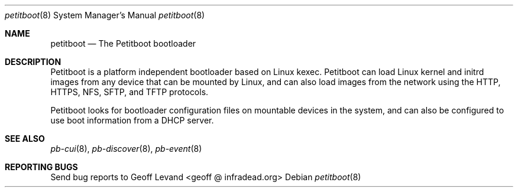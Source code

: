 .\" Copyright (C) 2009 Sony Computer Entertainment Inc.
.\" Copyright 2009 Sony Corp.
.\"
.\" This program is free software; you can redistribute it and/or modify
.\" it under the terms of the GNU General Public License as published by
.\" the Free Software Foundation; version 2 of the License.
.\"
.\" This program is distributed in the hope that it will be useful,
.\" but WITHOUT ANY WARRANTY; without even the implied warranty of
.\" MERCHANTABILITY or FITNESS FOR A PARTICULAR PURPOSE.  See the
.\" GNU General Public License for more details.
.\"
.\" You should have received a copy of the GNU General Public License
.\" along with this program; if not, write to the Free Software
.\" Foundation, Inc., 59 Temple Place, Suite 330, Boston, MA  02111-1307  USA
.\"
.\" Maintainer's Notes:
.\"  * For syntax help see the man pages for 'mdoc' and 'mdoc.samples'.
.\"  * To check syntax use this:
.\"    'groff -C -mtty-char -Tutf8 -man petitboot.8'.
.\"  * To check format use this: 'less petitboot.8'.
.\"
.Dd ""
.Dt petitboot 8
.Os
.\"
.Sh NAME
.\" ====
.Nm petitboot
.Nd The Petitboot bootloader
.\"
.Sh DESCRIPTION
.\" ===========
Petitboot is a platform independent bootloader based on Linux kexec.
Petitboot can load Linux kernel and initrd images from any device that
can be mounted by Linux, and can also load images from the network
using the
HTTP, HTTPS, NFS, SFTP, and TFTP
protocols.
.Pp
Petitboot looks for bootloader configuration files on mountable devices
in the system, and can also be configured to use boot information
from a DHCP server.
.\"
.Sh SEE ALSO
.\" ========
.Xr pb-cui 8 , Xr pb-discover 8 , Xr pb-event 8
.\"
.Sh REPORTING BUGS
.\" ==============
Send bug reports to Geoff Levand <geoff @ infradead.org>
